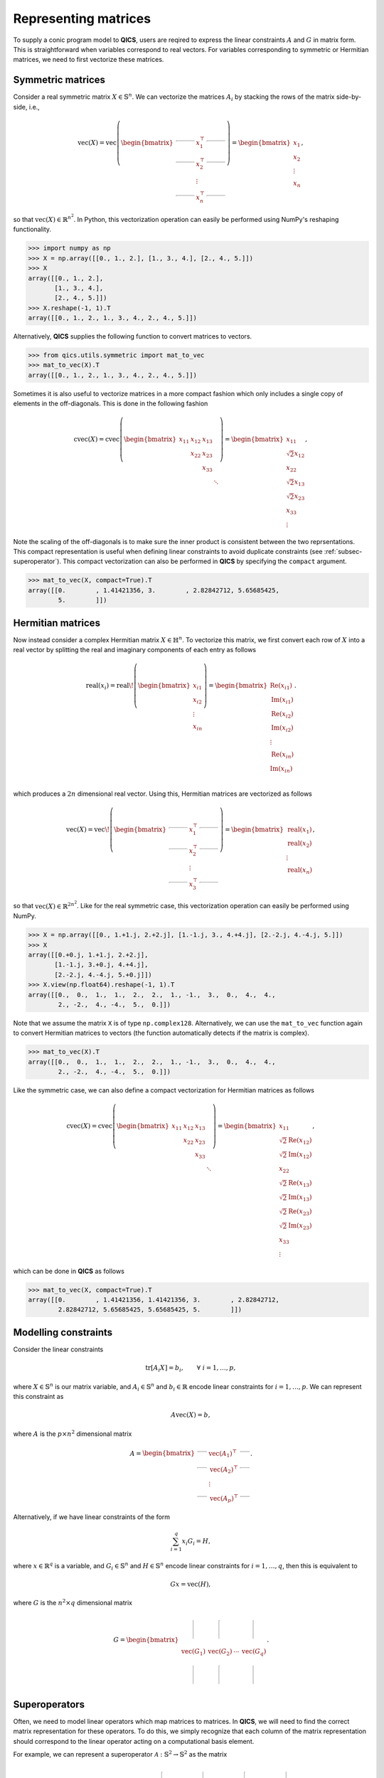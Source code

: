 .. _Mat to vec:

Representing matrices
=======================

To supply a conic program model to **QICS**, users are reqired
to express the linear constraints :math:`A` and :math:`G` in 
matrix form. This is straightforward when variables correspond to
real vectors. For variables corresponding to symmetric or Hermitian
matrices, we need to first vectorize these matrices. 

Symmetric matrices
--------------------

Consider a real symmetric matrix :math:`X \in \mathbb{S}^n`. We 
can vectorize the matrices :math:`A_i` by stacking the rows of 
the matrix side-by-side, i.e.,

.. math::

   \text{vec}(X) = \text{vec}\left(\begin{bmatrix}
                                    \rule[.5ex]{5ex}{0.5pt} & x_{1}^\top & \rule[.5ex]{5ex}{0.5pt} \\
                                    \rule[.5ex]{5ex}{0.5pt} & x_{2}^\top & \rule[.5ex]{5ex}{0.5pt} \\
                                                            & \vdots      &                         \\
                                    \rule[.5ex]{5ex}{0.5pt} & x_{n}^\top & \rule[.5ex]{5ex}{0.5pt}
                                \end{bmatrix}\right) = \begin{bmatrix}
                                                            x_{1} \\
                                                            x_{2} \\
                                                            \vdots \\
                                                            x_{n}
                                                        \end{bmatrix},

so that :math:`\text{vec}(X) \in \mathbb{R}^{n^2}`. In
Python, this vectorization operation can easily be performed using NumPy's
reshaping functionality.

>>> import numpy as np
>>> X = np.array([[0., 1., 2.], [1., 3., 4.], [2., 4., 5.]])
>>> X
array([[0., 1., 2.],
       [1., 3., 4.],
       [2., 4., 5.]])
>>> X.reshape(-1, 1).T
array([[0., 1., 2., 1., 3., 4., 2., 4., 5.]])

Alternatively, **QICS** supplies the following function to convert matrices 
to vectors.

>>> from qics.utils.symmetric import mat_to_vec
>>> mat_to_vec(X).T
array([[0., 1., 2., 1., 3., 4., 2., 4., 5.]])

Sometimes it is also useful to vectorize matrices in a more compact fashion
which only includes a single copy of elements in the off-diagonals. This is
done in the following fashion

.. math::

   \text{cvec}(X) = \text{cvec}\left(\begin{bmatrix}
                                    x_{11} & x_{12} & x_{13} & \\
                                           & x_{22} & x_{23} & \\
                                           &        & x_{33} & \\
                                           &        &        & \ddots
                                \end{bmatrix}\right) = \begin{bmatrix}
                                                            x_{11} \\
                                                            \sqrt{2}x_{12} \\
                                                            x_{22} \\
                                                            \sqrt{2}x_{13} \\
                                                            \sqrt{2}x_{23} \\ 
                                                            x_{33} \\
                                                            \vdots 
                                                        \end{bmatrix},

Note the scaling of the off-diagonals is to make sure the inner product is
consistent between the two reprsentations. This compact representation is 
useful when defining linear constraints to avoid duplicate constraints 
(see :ref:`subsec-superoperator`). This compact vectorization
can also be performed in **QICS** by specifying the ``compact`` argument.

>>> mat_to_vec(X, compact=True).T
array([[0.        , 1.41421356, 3.        , 2.82842712, 5.65685425,
        5.        ]])


Hermitian matrices
--------------------

Now instead consider a complex Hermitian matrix :math:`X \in \mathbb{H}^n`.
To vectorize this matrix, we first convert each row of :math:`X` into a 
real vector by splitting the real and imaginary components of each entry
as follows

.. math::

   \text{real}(x_i) = \text{real}\!\left( \begin{bmatrix}
                                          x_{i1} \\
                                          x_{i2} \\
                                          \vdots \\
                                          x_{in}
                                       \end{bmatrix} \right) = \begin{bmatrix}
                                                                  \text{Re}(x_{i1}) \\
                                                                  \text{Im}(x_{i1}) \\
                                                                  \text{Re}(x_{i2}) \\
                                                                  \text{Im}(x_{i2}) \\
                                                                  \vdots \\
                                                                  \text{Re}(x_{in}) \\
                                                                  \text{Im}(x_{in}) \\
                                                               \end{bmatrix}.

which produces a :math:`2n` dimensional real vector.
Using this, Hermitian matrices are vectorized as follows

.. math::

   \text{vec}(X) = \text{vec}\!\left(\begin{bmatrix}
                                    \rule[.5ex]{5ex}{0.5pt} & x_{1}^\top & \rule[.5ex]{5ex}{0.5pt} \\
                                    \rule[.5ex]{5ex}{0.5pt} & x_{2}^\top & \rule[.5ex]{5ex}{0.5pt} \\
                                                            & \vdots      &                        \\
                                    \rule[.5ex]{5ex}{0.5pt} & x_{3}^\top & \rule[.5ex]{5ex}{0.5pt}
                                \end{bmatrix}\right) = \begin{bmatrix}
                                                            \text{real}(x_{1}) \\
                                                            \text{real}(x_{2}) \\
                                                            \vdots \\
                                                            \text{real}(x_{n})
                                                        \end{bmatrix},

so that :math:`\text{vec}(X) \in \mathbb{R}^{2n^2}`. 
Like for the real symmetric case, this vectorization operation can easily 
be performed using NumPy.

>>> X = np.array([[0., 1.+1.j, 2.+2.j], [1.-1.j, 3., 4.+4.j], [2.-2.j, 4.-4.j, 5.]])
>>> X
array([[0.+0.j, 1.+1.j, 2.+2.j],
       [1.-1.j, 3.+0.j, 4.+4.j],
       [2.-2.j, 4.-4.j, 5.+0.j]])
>>> X.view(np.float64).reshape(-1, 1).T
array([[0.,  0.,  1.,  1.,  2.,  2.,  1., -1.,  3.,  0.,  4.,  4.,
        2., -2.,  4., -4.,  5.,  0.]])


Note that we assume the matrix ``X`` is of type ``np.complex128``.
Alternatively, we can use the ``mat_to_vec`` function again to convert Hermitian  
matrices to vectors (the function automatically detects if the matrix is complex).

>>> mat_to_vec(X).T
array([[0.,  0.,  1.,  1.,  2.,  2.,  1., -1.,  3.,  0.,  4.,  4.,
        2., -2.,  4., -4.,  5.,  0.]])

Like the symmetric case, we can also define a compact vectorization for Hermitian
matrices as follows

.. math::

   \text{cvec}(X) = \text{cvec}\left(\begin{bmatrix}
                                    x_{11} & x_{12} & x_{13} & \\
                                           & x_{22} & x_{23} & \\
                                           &        & x_{33} & \\
                                           &        &        & \ddots
                                \end{bmatrix}\right) = \begin{bmatrix}
                                                            x_{11} \\
                                                            \sqrt{2}\text{Re}(x_{12}) \\
                                                            \sqrt{2}\text{Im}(x_{12}) \\
                                                            x_{22} \\
                                                            \sqrt{2}\text{Re}(x_{13}) \\
                                                            \sqrt{2}\text{Im}(x_{13}) \\
                                                            \sqrt{2}\text{Re}(x_{23}) \\ 
                                                            \sqrt{2}\text{Im}(x_{23}) \\ 
                                                            x_{33} \\
                                                            \vdots 
                                                        \end{bmatrix},

which can be done in **QICS** as follows 

>>> mat_to_vec(X, compact=True).T
array([[0.        , 1.41421356, 1.41421356, 3.        , 2.82842712,
        2.82842712, 5.65685425, 5.65685425, 5.        ]])


Modelling constraints
-------------------------

Consider the linear constraints

.. math::

   \text{tr}[A_i X] = b_i, \qquad \forall\ i=1,\ldots,p,

where :math:`X \in \mathbb{S}^n` is our matrix variable, and 
:math:`A_i \in \mathbb{S}^n` and :math:`b_i \in \mathbb{R}` encode 
linear constraints for :math:`i=1,\ldots,p`. We can represent this
constraint as 

.. math::

   A\text{vec}(X) = b,

where :math:`A` is the :math:`p \times n^2` dimensional matrix

.. math::

   A =  \begin{bmatrix}
            \rule[.5ex]{2.5ex}{0.5pt} & \text{vec}(A_1)^\top & \rule[.5ex]{2.5ex}{0.5pt} \\
            \rule[.5ex]{2.5ex}{0.5pt} & \text{vec}(A_2)^\top & \rule[.5ex]{2.5ex}{0.5pt} \\
                                    & \vdots               &                         \\
            \rule[.5ex]{2.5ex}{0.5pt} & \text{vec}(A_p)^\top & \rule[.5ex]{2.5ex}{0.5pt}
        \end{bmatrix}.

Alternatively, if we have linear constraints of the form

.. math::

   \sum_{i=1}^q x_i G_i = H,

where :math:`x \in \mathbb{R}^q` is a variable, and :math:`G_i \in \mathbb{S}^n`
and :math:`H \in \mathbb{S}^n` encode linear constraints for :math:`i=1,\ldots,q`, 
then this is equivalent to 

.. math::

   G x = \text{vec}(H),

where :math:`G` is the :math:`n^2 \times q` dimensional matrix

.. math::

   G =  \begin{bmatrix}
            \rule[-1ex]{0.5pt}{5ex} & \rule[-1ex]{0.5pt}{5ex} &        & \rule[-1ex]{0.5pt}{5ex} \\
            \text{vec}(G_1)         & \text{vec}(G_2)         & \cdots & \text{vec}(G_q) \\
            \rule[-1ex]{0.5pt}{5ex} & \rule[-1ex]{0.5pt}{5ex} &        & \rule[-1ex]{0.5pt}{5ex}
        \end{bmatrix}.        


.. _subsec-superoperator:

Superoperators
----------------

Often, we need to model linear operators which 
map matrices to matrices. In **QICS**, we will need to
find the correct matrix representation for these operators.
To do this, we simply recognize that each column of the matrix
representation should correspond to the linear operator acting on
a computational basis element. 

For example, we can represent a superoperator 
:math:`\mathcal{A}:\mathbb{S}^2\rightarrow\mathbb{S}^2` as the
matrix

.. math::

   A =  \begin{bmatrix}
            \rule[-1ex]{0.5pt}{5ex} & \rule[-1ex]{0.5pt}{5ex} & \rule[-1ex]{0.5pt}{5ex} & \rule[-1ex]{0.5pt}{5ex} \\
            \text{cvec}(\mathcal{A}(E_{11})) & \text{cvec}(\mathcal{A}(E_{12})) & \text{cvec}(\mathcal{A}(E_{21})) & \text{cvec}(\mathcal{A}(E_{22})) \\
            \rule[-1ex]{0.5pt}{5ex} & \rule[-1ex]{0.5pt}{5ex} & \rule[-1ex]{0.5pt}{5ex} & \rule[-1ex]{0.5pt}{5ex}
        \end{bmatrix}

where

.. math::

    E_{11} = \begin{bmatrix} 1 & 0 \\ 0 & 0 \end{bmatrix}, \quad
    E_{12} = E_{21} = \frac{1}{2} \begin{bmatrix} 1 & 0 \\ 0 & 0 \end{bmatrix}, \quad
    E_{22} = \begin{bmatrix} 0 & 0 \\ 0 & 1 \end{bmatrix}.

Using this, we can model a linear constraint

.. math::

    \mathcal{A}(X) = B,

as

.. math::

    A \text{vec}(X) = \text{cvec}(B),

Note that we use compact vectorizations for the columns of :math:`A` and for
:math:`B` to avoid redundant equality constraints already enforced by symmetry 
of the matrices.

In **QICS**, we provide a helper function which does this.
Below is an example for showing how a matrix representation
for the identity superoperator on :math:`2\times2` symmetric 
matrices can be generated.

>>> from qics.utils.symmetric import lin_to_mat
>>> lin_to_mat(lambda X : X, (2, 2))
array([[1.        , 0.        , 0.        , 0.        ],
       [0.        , 0.70710678, 0.70710678, 0.        ],
       [0.        , 0.        , 0.        , 1.        ]])

**QICS** also offers some functions to make linear operators
of common linear operators arising in quanutm information theory,
including

    - Identity operator
    - Partial trace
    - Kronecker product with identity
    - Trace

Note that these functions are not optimized, and can be slow 
for large matrices. Users working with medium to large scale 
problems should implement a custom function for generating
these matrix representations of superoperators.